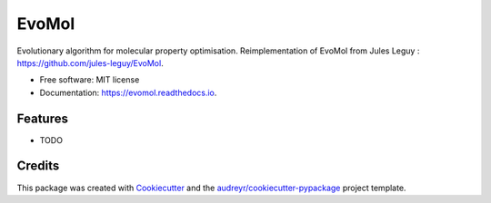 ======
EvoMol
======


.. image:: https://img.shields.io/pypi/v/evomol.svg
        :target: https://pypi.python.org/pypi/evomol

.. image:: https://img.shields.io/travis/Cyril-Grelier/evomol.svg
        :target: https://travis-ci.com/Cyril-Grelier/evomol

.. image:: https://readthedocs.org/projects/evomol/badge/?version=latest
        :target: https://evomol.readthedocs.io/en/latest/?version=latest
        :alt: Documentation Status


.. image:: https://pyup.io/repos/github/Cyril-Grelier/evomol/shield.svg
     :target: https://pyup.io/repos/github/Cyril-Grelier/evomol/
     :alt: Updates



Evolutionary algorithm for molecular property optimisation.
Reimplementation of EvoMol from Jules Leguy : https://github.com/jules-leguy/EvoMol.


* Free software: MIT license
* Documentation: https://evomol.readthedocs.io.


Features
--------

* TODO

Credits
-------

This package was created with Cookiecutter_ and the `audreyr/cookiecutter-pypackage`_ project template.

.. _Cookiecutter: https://github.com/audreyr/cookiecutter
.. _`audreyr/cookiecutter-pypackage`: https://github.com/audreyr/cookiecutter-pypackage
